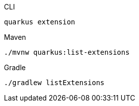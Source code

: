 [source,bash,subs=attributes+, role="primary asciidoc-tabs-sync-cli"]
.CLI
----
quarkus extension
----
ifndef::devtools-no-maven[]
ifdef::devtools-wrapped[+]
[source,bash,subs=attributes+, role="secondary asciidoc-tabs-sync-maven"]
.Maven
----
./mvnw quarkus:list-extensions
----
endif::[]
ifndef::devtools-no-gradle[]
ifdef::devtools-wrapped[+]
[source,bash,subs=attributes+, role="secondary asciidoc-tabs-sync-gradle"]
.Gradle
----
./gradlew listExtensions
----
endif::[]